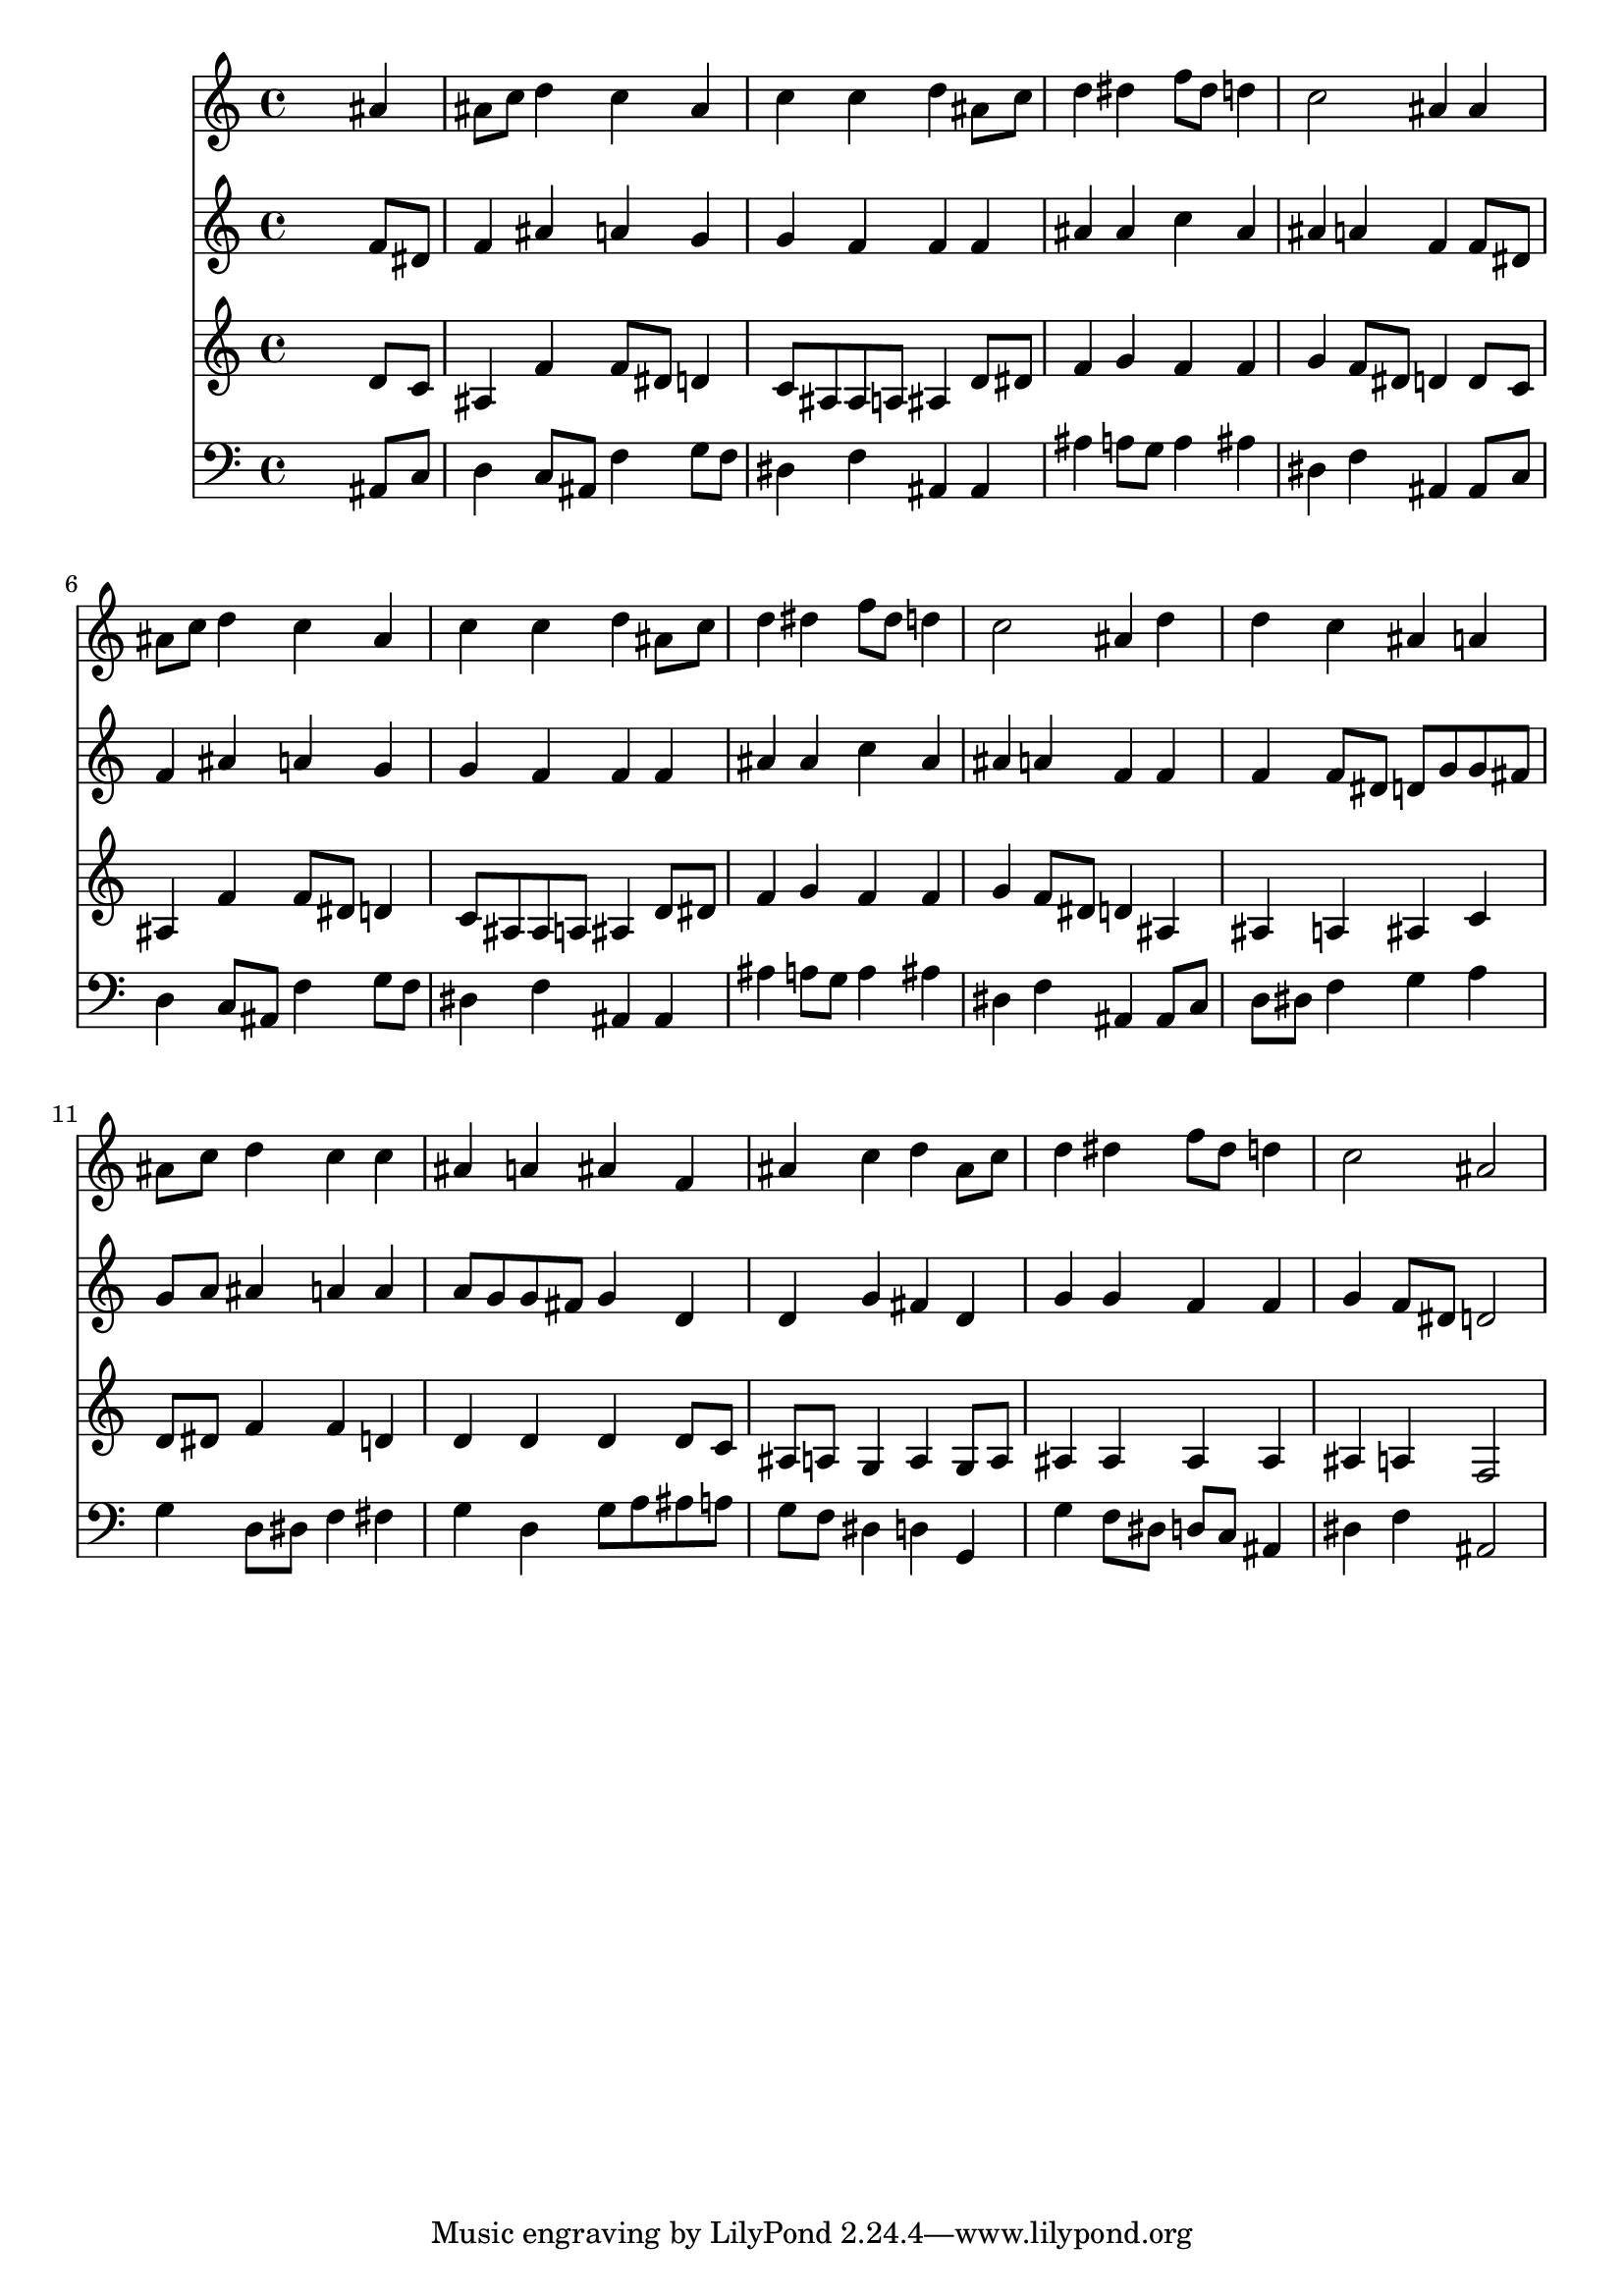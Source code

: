 % Lily was here -- automatically converted by /usr/local/lilypond/usr/bin/midi2ly from 030700b_.mid
\version "2.10.0"


trackAchannelA =  {
  
  \time 4/4 
  

  \key bes \major
  
  \tempo 4 = 96 
  
}

trackA = <<
  \context Voice = channelA \trackAchannelA
>>


trackBchannelA = \relative c {
  
  % [SEQUENCE_TRACK_NAME] Instrument 1
  s2. ais''4 |
  % 2
  ais8 c d4 c ais |
  % 3
  c c d ais8 c |
  % 4
  d4 dis f8 dis d4 |
  % 5
  c2 ais4 ais |
  % 6
  ais8 c d4 c ais |
  % 7
  c c d ais8 c |
  % 8
  d4 dis f8 dis d4 |
  % 9
  c2 ais4 d |
  % 10
  d c ais a |
  % 11
  ais8 c d4 c c |
  % 12
  ais a ais f |
  % 13
  ais c d ais8 c |
  % 14
  d4 dis f8 dis d4 |
  % 15
  c2 ais |
  % 16
  
}

trackB = <<
  \context Voice = channelA \trackBchannelA
>>


trackCchannelA =  {
  
  % [SEQUENCE_TRACK_NAME] Instrument 2
  
}

trackCchannelB = \relative c {
  s2. f'8 dis |
  % 2
  f4 ais a g |
  % 3
  g f f f |
  % 4
  ais ais c ais |
  % 5
  ais a f f8 dis |
  % 6
  f4 ais a g |
  % 7
  g f f f |
  % 8
  ais ais c ais |
  % 9
  ais a f f |
  % 10
  f f8 dis d g g fis |
  % 11
  g a ais4 a a |
  % 12
  a8 g g fis g4 d |
  % 13
  d g fis d |
  % 14
  g g f f |
  % 15
  g f8 dis d2 |
  % 16
  
}

trackC = <<
  \context Voice = channelA \trackCchannelA
  \context Voice = channelB \trackCchannelB
>>


trackDchannelA =  {
  
  % [SEQUENCE_TRACK_NAME] Instrument 3
  
}

trackDchannelB = \relative c {
  s2. d'8 c |
  % 2
  ais4 f' f8 dis d4 |
  % 3
  c8 ais ais a ais4 d8 dis |
  % 4
  f4 g f f |
  % 5
  g f8 dis d4 d8 c |
  % 6
  ais4 f' f8 dis d4 |
  % 7
  c8 ais ais a ais4 d8 dis |
  % 8
  f4 g f f |
  % 9
  g f8 dis d4 ais |
  % 10
  ais a ais c |
  % 11
  d8 dis f4 f d |
  % 12
  d d d d8 c |
  % 13
  ais a g4 a g8 a |
  % 14
  ais4 ais ais ais |
  % 15
  ais a f2 |
  % 16
  
}

trackD = <<
  \context Voice = channelA \trackDchannelA
  \context Voice = channelB \trackDchannelB
>>


trackEchannelA =  {
  
  % [SEQUENCE_TRACK_NAME] Instrument 4
  
}

trackEchannelB = \relative c {
  s2. ais8 c |
  % 2
  d4 c8 ais f'4 g8 f |
  % 3
  dis4 f ais, ais |
  % 4
  ais' a8 g a4 ais |
  % 5
  dis, f ais, ais8 c |
  % 6
  d4 c8 ais f'4 g8 f |
  % 7
  dis4 f ais, ais |
  % 8
  ais' a8 g a4 ais |
  % 9
  dis, f ais, ais8 c |
  % 10
  d dis f4 g a |
  % 11
  g d8 dis f4 fis |
  % 12
  g d g8 a ais a |
  % 13
  g f dis4 d g, |
  % 14
  g' f8 dis d c ais4 |
  % 15
  dis f ais,2 |
  % 16
  
}

trackE = <<

  \clef bass
  
  \context Voice = channelA \trackEchannelA
  \context Voice = channelB \trackEchannelB
>>


\score {
  <<
    \context Staff=trackB \trackB
    \context Staff=trackC \trackC
    \context Staff=trackD \trackD
    \context Staff=trackE \trackE
  >>
}
